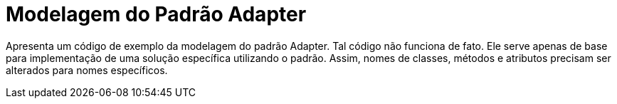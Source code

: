 = Modelagem do Padrão Adapter

Apresenta um código de exemplo da modelagem do padrão Adapter.
Tal código não funciona de fato. Ele serve apenas de base para implementação
de uma solução específica utilizando o padrão.
Assim, nomes de classes, métodos e atributos precisam ser alterados para nomes específicos.